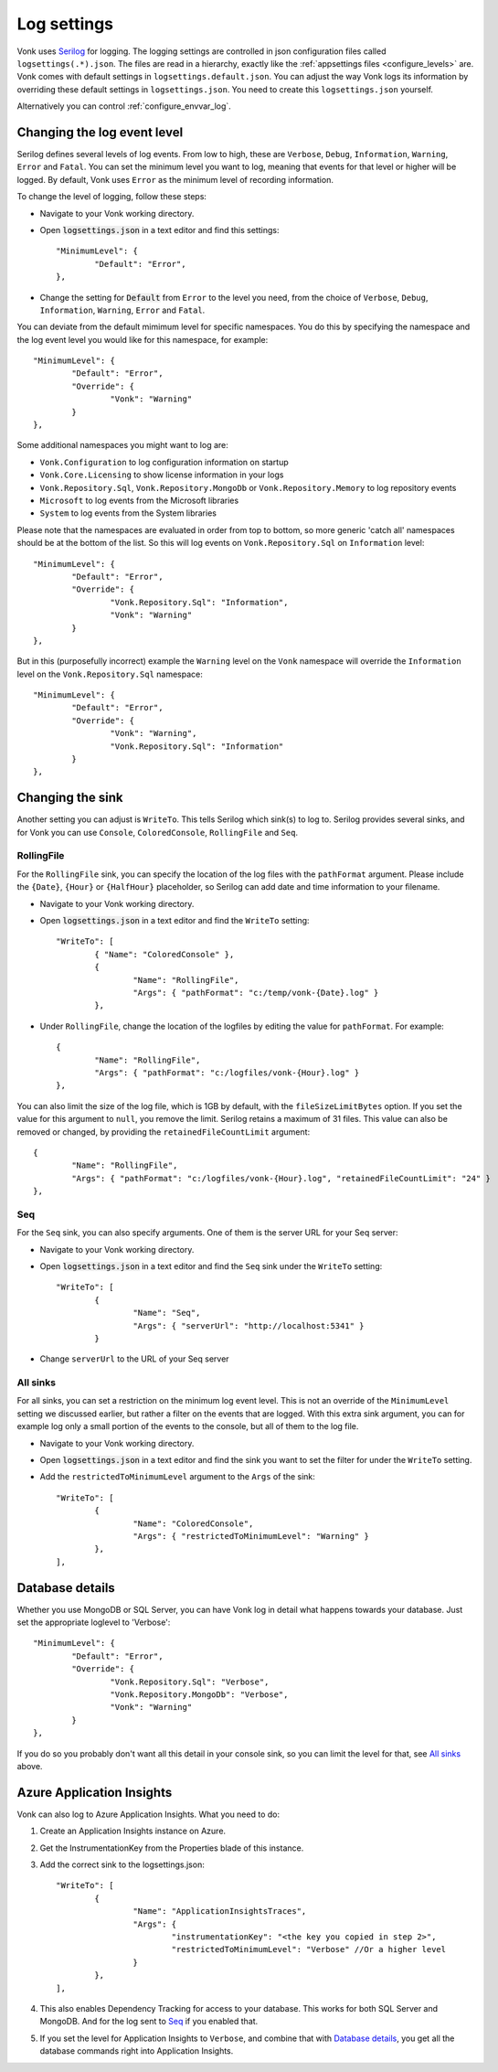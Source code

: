 .. _configure_log:

Log settings
============

Vonk uses `Serilog <https://serilog.net/>`__ for logging. The logging settings are controlled in json configuration files called ``logsettings(.*).json``. The files are read in a hierarchy, exactly like the :ref:`appsettings files <configure_levels>` are.
Vonk comes with default settings in ``logsettings.default.json``. You can adjust the way Vonk logs its information by overriding these default settings in ``logsettings.json``. You need to create this ``logsettings.json`` yourself.

Alternatively you can control :ref:`configure_envvar_log`.

.. _configure_log_level:

Changing the log event level
----------------------------
Serilog defines several levels of log events. From low to high, these are ``Verbose``, ``Debug``, ``Information``,
``Warning``, ``Error`` and ``Fatal``. You can set the minimum level you want to log, meaning that events for that
level or higher will be logged. By default, Vonk uses ``Error`` as the minimum level of recording information.

To change the level of logging, follow these steps:

*	Navigate to your Vonk working directory.
*	Open :code:`logsettings.json` in a text editor and find this settings::

		"MinimumLevel": {
			"Default": "Error",
		},

*	Change the setting for :code:`Default` from ``Error`` to the level you need, from the choice of
	``Verbose``, ``Debug``, ``Information``, ``Warning``, ``Error`` and ``Fatal``.

You can deviate from the default mimimum level for specific namespaces. You do this by specifying the namespace
and the log event level you would like for this namespace, for example::

	"MinimumLevel": {
		"Default": "Error",
		"Override": {
			"Vonk": "Warning"
		}
	},

Some additional namespaces you might want to log are:

- ``Vonk.Configuration`` to log configuration information on startup
- ``Vonk.Core.Licensing`` to show license information in your logs
- ``Vonk.Repository.Sql``, ``Vonk.Repository.MongoDb`` or ``Vonk.Repository.Memory`` to log repository events
- ``Microsoft`` to log events from the Microsoft libraries
- ``System`` to log events from the System libraries

Please note that the namespaces are evaluated in order from top to bottom, so more generic 'catch all' namespaces should be at the bottom of the list. 
So this will log events on ``Vonk.Repository.Sql`` on ``Information`` level::

	"MinimumLevel": {
		"Default": "Error",
		"Override": {
			"Vonk.Repository.Sql": "Information",
			"Vonk": "Warning"
		}
	},

But in this (purposefully incorrect) example the ``Warning`` level on the ``Vonk`` namespace will override the ``Information`` level on the ``Vonk.Repository.Sql`` namespace::

	"MinimumLevel": {
		"Default": "Error",
		"Override": {
			"Vonk": "Warning",
			"Vonk.Repository.Sql": "Information"
		}
	},

.. _configure_log_sinks:
 
Changing the sink
-----------------
Another setting you can adjust is ``WriteTo``. This tells Serilog which sink(s) to log to.
Serilog provides several sinks, and for Vonk you can use ``Console``, ``ColoredConsole``, ``RollingFile`` and ``Seq``.

RollingFile
^^^^^^^^^^^
For the ``RollingFile`` sink, you can specify the location of the log files with the ``pathFormat`` argument.
Please include the ``{Date}``, ``{Hour}`` or ``{HalfHour}`` placeholder, so Serilog can add date and time
information to your filename.

*	Navigate to your Vonk working directory.
*	Open :code:`logsettings.json` in a text editor and find the ``WriteTo`` setting::

		"WriteTo": [
			{ "Name": "ColoredConsole" },
			{
				"Name": "RollingFile",
				"Args": { "pathFormat": "c:/temp/vonk-{Date}.log" }
			},

*	Under ``RollingFile``, change the location of the logfiles by editing the value for ``pathFormat``.
	For example::

		{
			"Name": "RollingFile",
			"Args": { "pathFormat": "c:/logfiles/vonk-{Hour}.log" }
		},

You can also limit the size of the log file, which is 1GB by default, with the ``fileSizeLimitBytes`` option.
If you set the value for this argument to ``null``, you remove the limit. Serilog retains a maximum of 31 files.
This value can also be removed or changed, by providing the ``retainedFileCountLimit`` argument::

	{
		"Name": "RollingFile",
		"Args": { "pathFormat": "c:/logfiles/vonk-{Hour}.log", "retainedFileCountLimit": "24" }
	},

Seq
^^^
For the ``Seq`` sink, you can also specify arguments. One of them is the server URL for your
Seq server:

*	Navigate to your Vonk working directory.
*	Open :code:`logsettings.json` in a text editor and find the ``Seq`` sink under the
	``WriteTo`` setting::

		"WriteTo": [
			{
				"Name": "Seq",
				"Args": { "serverUrl": "http://localhost:5341" }
			}

* Change ``serverUrl`` to the URL of your Seq server

All sinks
^^^^^^^^^
For all sinks, you can set a restriction on the minimum log event level. This is not an override of
the ``MinimumLevel`` setting we discussed earlier, but rather a filter on the events that are logged.
With this extra sink argument, you can for example log only a small portion of the events to the
console, but all of them to the log file.

*	Navigate to your Vonk working directory.
*	Open :code:`logsettings.json` in a text editor and find the sink you want to set the
	filter for under the ``WriteTo`` setting.
*	Add the ``restrictedToMinimumLevel`` argument to the ``Args`` of the sink::

		"WriteTo": [
			{
				"Name": "ColoredConsole",
				"Args": { "restrictedToMinimumLevel": "Warning" }
			},
		],

.. _configure_log_database:

Database details
----------------
Whether you use MongoDB or SQL Server, you can have Vonk log in detail what happens towards your database. Just set the appropriate loglevel to 'Verbose'::

	"MinimumLevel": {
		"Default": "Error",
		"Override": {
			"Vonk.Repository.Sql": "Verbose",
			"Vonk.Repository.MongoDb": "Verbose",
			"Vonk": "Warning"
		}
	},

If you do so you probably don't want all this detail in your console sink, so you can limit the level for that, see `All sinks`_ above.

.. _configure_log_insights:

Azure Application Insights
--------------------------
Vonk can also log to Azure Application Insights. What you need to do:

#. Create an Application Insights instance on Azure.
#. Get the InstrumentationKey from the Properties blade of this instance.
#. Add the correct sink to the logsettings.json::

		"WriteTo": [
			{
				"Name": "ApplicationInsightsTraces",
				"Args": {
					"instrumentationKey": "<the key you copied in step 2>", 
					"restrictedToMinimumLevel": "Verbose" //Or a higher level
				}
			},
		],

#. This also enables Dependency Tracking for access to your database. This works for both SQL Server and MongoDB. And for the log sent to `Seq`_ if you enabled that.
#. If you set the level for Application Insights to ``Verbose``, and combine that with `Database details`_, you get all the database commands right into Application Insights.
